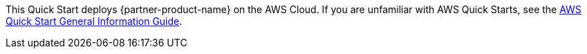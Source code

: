 This Quick Start deploys {partner-product-name} on the AWS Cloud. If you are unfamiliar with AWS Quick Starts, see the https://fwd.aws/rA69w?[AWS Quick Start General Information Guide^].

// This deployment guide covers the steps necessary to deploy this Quick Start. For more advanced information about the product, troubleshooting, or additional functionality, see the https://{quickstart-github-org}.github.io/{quickstart-project-name}/operational/index.html[Operational Guide^].

// For information about using this Quick Start for migrations, see the https://{quickstart-github-org}.github.io/{quickstart-project-name}/migration/index.html[Migration Guide^].

